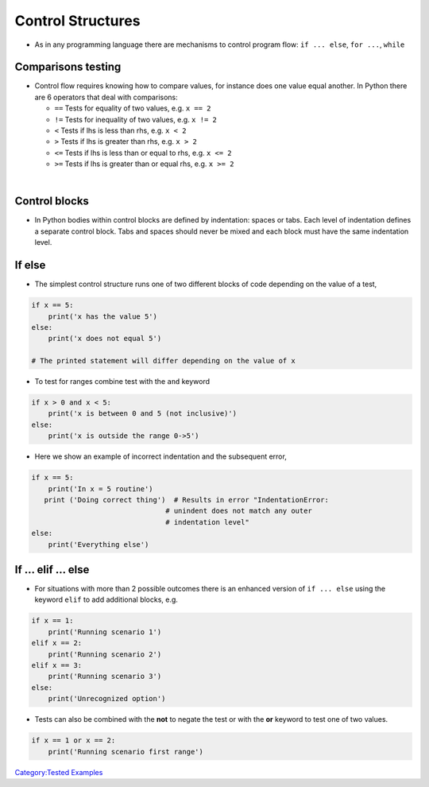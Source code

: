 .. _control_structures:

==================
Control Structures 
==================

-  As in any programming language there are mechanisms to control
   program flow: ``if ... else``, ``for ...``, ``while``

Comparisons testing
===================

-  Control flow requires knowing how to compare values, for instance
   does one value equal another. In Python there are 6 operators that
   deal with comparisons:

   -  ``==`` Tests for equality of two values, e.g. ``x == 2``
   -  ``!=`` Tests for inequality of two values, e.g. ``x != 2``
   -  ``<`` Tests if lhs is less than rhs, e.g. ``x < 2``
   -  ``>`` Tests if lhs is greater than rhs, e.g. ``x > 2``
   -  ``<=`` Tests if lhs is less than or equal to rhs, e.g. ``x <= 2``
   -  ``>=`` Tests if lhs is greater than or equal rhs, e.g. ``x >= 2``

| 

Control blocks
==============

-  In Python bodies within control blocks are defined by indentation:
   spaces or tabs. Each level of indentation defines a separate control
   block. Tabs and spaces should never be mixed and each block must have
   the same indentation level.

If else
=======

-  The simplest control structure runs one of two different blocks of
   code depending on the value of a test,

.. code:: python

   if x == 5:
       print('x has the value 5')
   else:
       print('x does not equal 5')

   # The printed statement will differ depending on the value of x

-  To test for ranges combine test with the ``and`` keyword

.. code:: python

   if x > 0 and x < 5:
       print('x is between 0 and 5 (not inclusive)')
   else:
       print('x is outside the range 0->5')

-  Here we show an example of incorrect indentation and the subsequent
   error,

.. code:: python

   if x == 5:
       print('In x = 5 routine')
      print ('Doing correct thing')  # Results in error "IndentationError:
                                   # unindent does not match any outer
                                   # indentation level"
   else:
       print('Everything else')

If ... elif ... else
====================

-  For situations with more than 2 possible outcomes there is an
   enhanced version of ``if ... else`` using the keyword ``elif`` to add
   additional blocks, e.g.

.. code:: python

   if x == 1:
       print('Running scenario 1')
   elif x == 2:
       print('Running scenario 2')
   elif x == 3:
       print('Running scenario 3')
   else:
       print('Unrecognized option')

-  Tests can also be combined with the **not** to negate the test or
   with the **or** keyword to test one of two values.

.. code:: python

   if x == 1 or x == 2:
       print('Running scenario first range')

.. raw:: mediawiki

   {{SlideNavigationLinks|Sequence_Data_Types|Introduction_To_Python|Control_Structures:_Looping}}

`Category:Tested Examples <Category:Tested_Examples>`__
